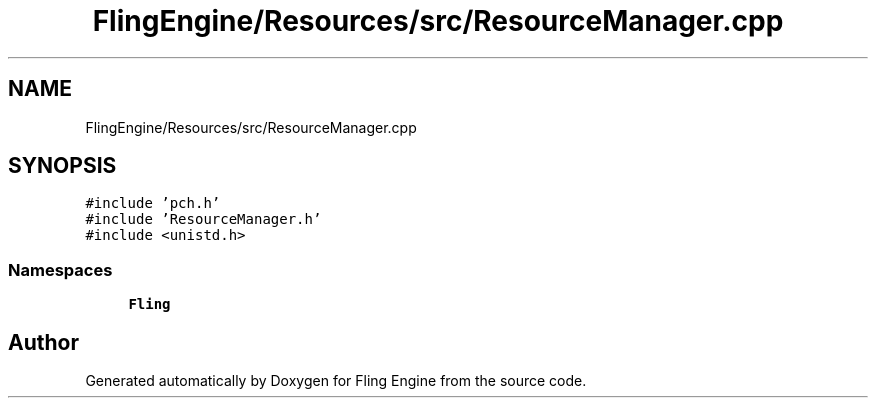.TH "FlingEngine/Resources/src/ResourceManager.cpp" 3 "Fri Jul 19 2019" "Version 0.00.1" "Fling Engine" \" -*- nroff -*-
.ad l
.nh
.SH NAME
FlingEngine/Resources/src/ResourceManager.cpp
.SH SYNOPSIS
.br
.PP
\fC#include 'pch\&.h'\fP
.br
\fC#include 'ResourceManager\&.h'\fP
.br
\fC#include <unistd\&.h>\fP
.br

.SS "Namespaces"

.in +1c
.ti -1c
.RI " \fBFling\fP"
.br
.in -1c
.SH "Author"
.PP 
Generated automatically by Doxygen for Fling Engine from the source code\&.
